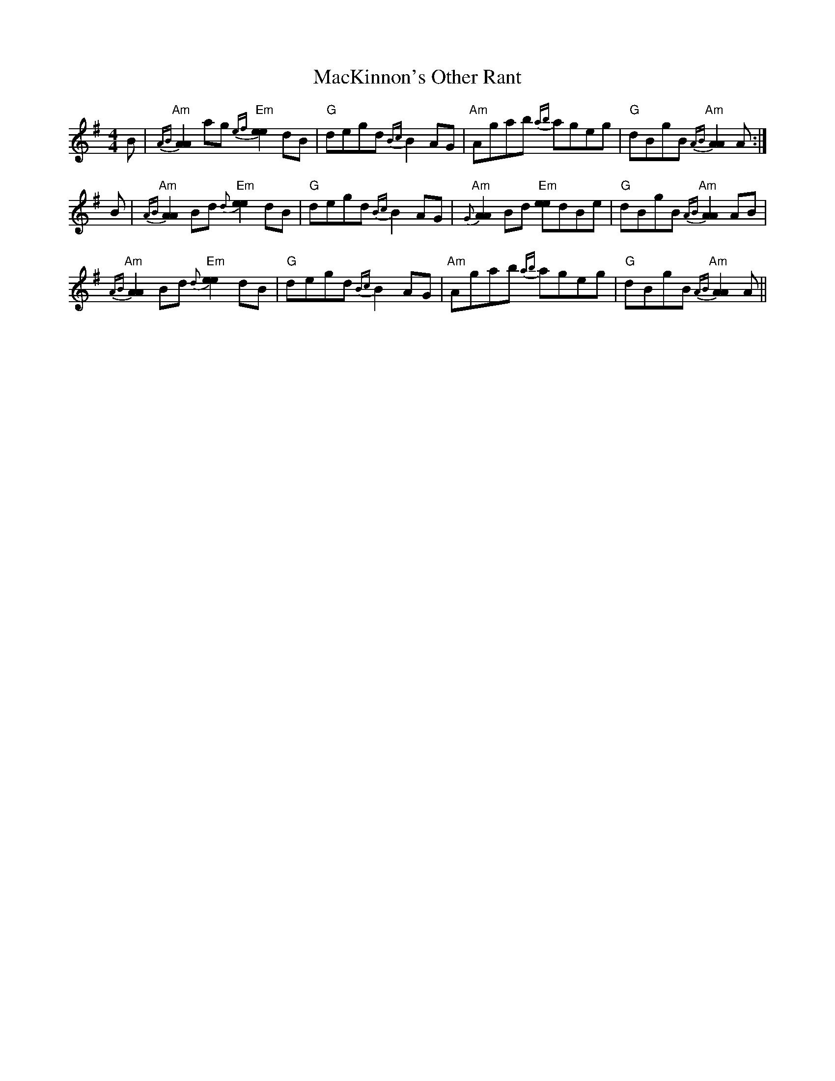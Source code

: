 X: 24675
T: MacKinnon's Other Rant
R: reel
M: 4/4
K: Adorian
B|"Am"{AB}[A2A2] ag "Em"{ef}[e2e2] dB|"G"degd {Bc}B2 AG|"Am"Agab {ab}ageg|"G"dBgB "Am"{AB}[A2A2] A:|
B|"Am"{AB}[A2A2] Bd "Em"{d}[e2e2] dB|"G"degd {Bc}B2 AG|"Am"{G}[A2A2] Bd "Em"[ee]dBe|"G"dBgB "Am"{AB}[A2A2] AB|
"Am"{AB}[A2A2] Bd "Em"{d}[e2e2] dB|"G"degd {Bc}B2 AG|"Am"Agab {ab}ageg|"G"dBgB "Am"{AB}[A2A2] A||

